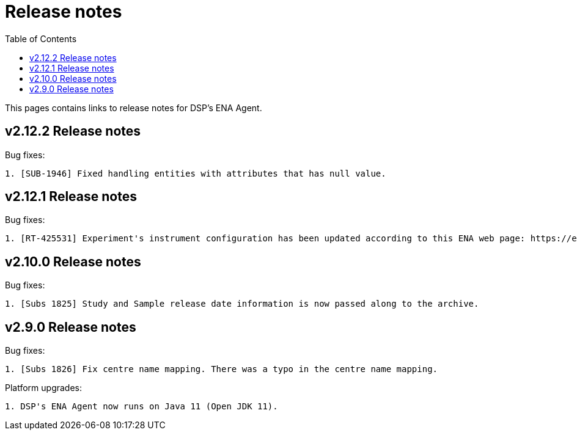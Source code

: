 = [.ebi-color]#Release notes#
:toc: auto

This pages contains links to release notes for DSP's ENA Agent.

[[section]]
== v2.12.2 Release notes

Bug fixes:
--------------
1. [SUB-1946] Fixed handling entities with attributes that has null value.
--------------

[[section]]
== v2.12.1 Release notes

Bug fixes:
--------------
1. [RT-425531] Experiment's instrument configuration has been updated according to this ENA web page: https://ena-docs.readthedocs.io/en/latest/submit/reads/webin-cli.html#instrument.
--------------

[[section]]
== v2.10.0 Release notes

Bug fixes:
--------------
1. [Subs 1825] Study and Sample release date information is now passed along to the archive.
--------------

[[section]]
== v2.9.0 Release notes

Bug fixes:
--------------
1. [Subs 1826] Fix centre name mapping. There was a typo in the centre name mapping.
--------------

Platform upgrades:
--------------
1. DSP's ENA Agent now runs on Java 11 (Open JDK 11).
--------------
